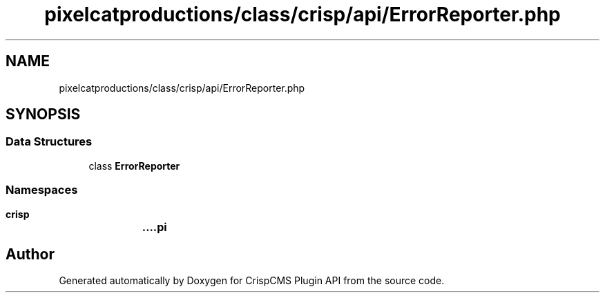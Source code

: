 .TH "pixelcatproductions/class/crisp/api/ErrorReporter.php" 3 "Mon Dec 28 2020" "CrispCMS Plugin API" \" -*- nroff -*-
.ad l
.nh
.SH NAME
pixelcatproductions/class/crisp/api/ErrorReporter.php
.SH SYNOPSIS
.br
.PP
.SS "Data Structures"

.in +1c
.ti -1c
.RI "class \fBErrorReporter\fP"
.br
.in -1c
.SS "Namespaces"

.in +1c
.ti -1c
.RI " \fBcrisp\\api\fP"
.br
.in -1c
.SH "Author"
.PP 
Generated automatically by Doxygen for CrispCMS Plugin API from the source code\&.
